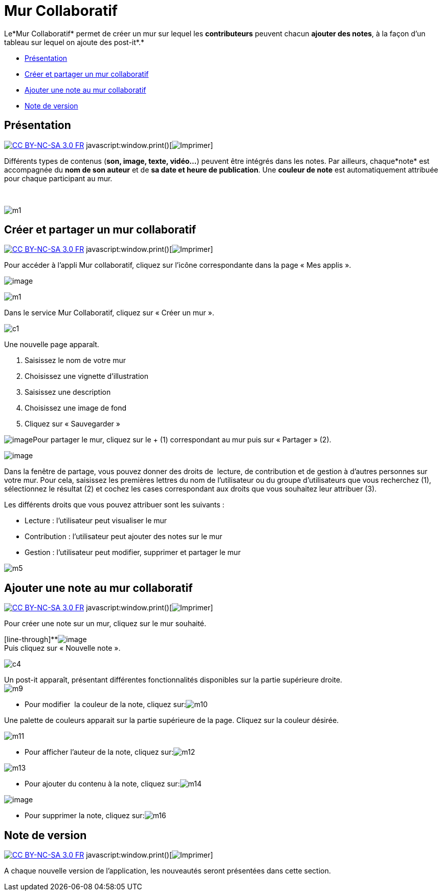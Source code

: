 = Mur Collaboratif

Le*Mur Collaboratif* permet de créer un mur sur lequel les
*contributeurs* peuvent chacun *ajouter des notes*, à la façon d’un
tableau sur lequel on ajoute des post-it*.*

* link:index.html?iframe=true#presentation[Présentation]
* link:index.html?iframe=true#cas-d-usage-1[Créer et partager un mur
collaboratif]
* link:index.html?iframe=true#cas-d-usage-2[Ajouter une note au mur
collaboratif]
* link:index.html?iframe=true#notes-de-versions[Note de version]

== Présentation

http://creativecommons.org/licenses/by-nc-sa/3.0/fr/[image:../../wp-content/uploads/2015/03/CC-BY-NC-SA-3.0-FR-300x105.png[CC
BY-NC-SA 3.0 FR]]
javascript:window.print()[image:../../wp-content/themes/ode/assets/img/print-blue.png[Imprimer]]

Différents types de contenus (*son, image, texte, vidéo…*) peuvent être
intégrés dans les notes. Par ailleurs, chaque*note* est accompagnée du
*nom de son auteur* et de *sa date et heure de publication*. Une
*couleur de note* est automatiquement attribuée pour chaque participant
au mur.

 

image:../../wp-content/uploads/2015/06/m112.png[m1]

== Créer et partager un mur collaboratif

http://creativecommons.org/licenses/by-nc-sa/3.0/fr/[image:../../wp-content/uploads/2015/03/CC-BY-NC-SA-3.0-FR-300x105.png[CC
BY-NC-SA 3.0 FR]]
javascript:window.print()[image:../../wp-content/themes/ode/assets/img/print-blue.png[Imprimer]]

Pour accéder à l’appli Mur collaboratif, cliquez sur l’icône
correspondante dans la page « Mes applis ».

image:../../wp-content/uploads/2016/08/mur-1.png[image]

image:../../wp-content/uploads/2015/06/m11.png[m1]

Dans le service Mur Collaboratif, cliquez sur « Créer un mur ».

image:../../wp-content/uploads/2015/07/c11.png[c1]

Une nouvelle page apparaît.

1.  Saisissez le nom de votre mur
2.  Choisissez une vignette d'illustration
3.  Saisissez une description
4.  Choisissez une image de fond
5.  Cliquez sur « Sauvegarder »

image:../../wp-content/uploads/2016/08/mur-2-1024x474.png[image]Pour
partager le mur, cliquez sur le + (1) correspondant au mur puis sur
« Partager » (2).

image:../../wp-content/uploads/2016/08/mur-3-1024x501.png[image]

Dans la fenêtre de partage, vous pouvez donner des droits de  lecture,
de contribution et de gestion à d’autres personnes sur votre mur. Pour
cela, saisissez les premières lettres du nom de l’utilisateur ou du
groupe d’utilisateurs que vous recherchez (1), sélectionnez le résultat
(2) et cochez les cases correspondant aux droits que vous souhaitez leur
attribuer (3).

Les différents droits que vous pouvez attribuer sont les suivants :

* Lecture : l’utilisateur peut visualiser le mur
* Contribution : l’utilisateur peut ajouter des notes sur le mur
* Gestion : l’utilisateur peut modifier, supprimer et partager le mur

image:../../wp-content/uploads/2015/06/m52.png[m5]

== Ajouter une note au mur collaboratif

http://creativecommons.org/licenses/by-nc-sa/3.0/fr/[image:../../wp-content/uploads/2015/03/CC-BY-NC-SA-3.0-FR-300x105.png[CC
BY-NC-SA 3.0 FR]]
javascript:window.print()[image:../../wp-content/themes/ode/assets/img/print-blue.png[Imprimer]]

Pour créer une note sur un mur, cliquez sur le mur souhaité.

[line-through]**image:../../wp-content/uploads/2016/08/mur-4-1024x229.png[image] +
 Puis cliquez sur « Nouvelle note ».

image:../../wp-content/uploads/2015/07/c4.png[c4]

Un post-it apparaît, présentant différentes fonctionnalités disponibles
sur la partie supérieure droite. +
 image:../../wp-content/uploads/2015/06/m9.png[m9]

* Pour modifier  la couleur de la note, cliquez
sur:image:../../wp-content/uploads/2015/06/m10.png[m10]

Une palette de couleurs apparait sur la partie supérieure de la page.
Cliquez sur la couleur désirée.

image:../../wp-content/uploads/2015/06/m111.png[m11]

* Pour afficher l'auteur de la note, cliquez
sur:image:../../wp-content/uploads/2015/06/m12.png[m12]

image:../../wp-content/uploads/2015/06/m13.png[m13]

* Pour ajouter du contenu à la note, cliquez
sur:image:../../wp-content/uploads/2015/06/m14.png[m14]

image:../../wp-content/uploads/2016/01/éditeur-texte_mur_collabora-1024x288.png[image]

* Pour supprimer la note, cliquez
sur:image:../../wp-content/uploads/2015/06/m16.png[m16]

== Note de version

http://creativecommons.org/licenses/by-nc-sa/3.0/fr/[image:../../wp-content/uploads/2015/03/CC-BY-NC-SA-3.0-FR-300x105.png[CC
BY-NC-SA 3.0 FR]]
javascript:window.print()[image:../../wp-content/themes/ode/assets/img/print-blue.png[Imprimer]]

A chaque nouvelle version de l'application, les nouveautés seront
présentées dans cette section.
